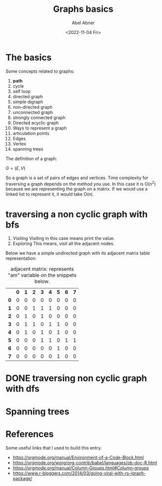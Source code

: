 # -*- eval: (progn  (defun org-babel-edit-prep:cpp (babel-info) "Setup for lsp-mode in Org Src buffer using BABEL-INFO."  (setq-local buffer-file-name (->> babel-info caddr (alist-get :tangle))) (lsp)) (defun org-babel-edit-prep:C (babel-info) "Setup for lsp-mode in Org Src buffer using BABEL-INFO." (setq-local default-directory (->> babel-info caddr (alist-get :dir))) (setq-local buffer-file-name (->> babel-info caddr (alist-get :tangle))) (lsp))) -*-
#+options: ':nil *:t -:t ::t <:t H:3 \n:nil ^:t arch:headline
#+options: author:t broken-links:nil c:nil creator:nil
#+options: d:(not "LOGBOOK") date:t e:t email:nil f:t inline:t num:t
#+options: p:nil pri:nil prop:nil stat:t tags:t tasks:t tex:t
#+options: timestamp:t title:t toc:t todo:t |:t
#+title: Graphs basics
#+date: <2022-11-04 Fri>
#+author: Abel Abner
#+email: aang.drummer@gmai.com
#+language: en
#+select_tags: export
#+exclude_tags: noexport
#+creator: Emacs 28.2 (Org mode 9.5.5)
#+cite_export:



* org mode experiments                                             :noexport:

| N | N^2 | N^3 | N^4 | sqrt(n) | sqrt[4](N) |
|---+-----+-----+-----+---------+------------|
| / |  <  |     |  >  |       < |          > |
| 1 |  1  |  1  |  1  |       1 |          1 |
| 2 |  4  |  8  | 16  |  1.4142 |     1.1892 |
| 3 |  9  | 27  | 81  |  1.7321 |     1.3161 |
|---+-----+-----+-----+---------+------------|
#+TBLFM: $2=$1^2::$3=$1^3::$4=$1^4::$5=sqrt($1)::$6=sqrt(sqrt(($1)))

* The basics

Some concepts related to graphs:

1. *path*
2. cycle
3. self loop
4. directed graph
5. simple digraph
6. non-directed graph
7. unconnected graph
8. strongly connected graph
9. Directed acyclic graph
10. Ways to represent a graph
11. articulation points
12. Edges
13. Vertex
14. spanning trees


The definition of a graph:

$G=(E,V)$

So a graph is a set of pairs of edges and vertices.
Time complexity for traversing a graph depends on the method you use.
In this case it is O(n^2) because we are representing the graph on a matrix. If we would use a linked list to represent it, it would take O(n).

* traversing a non cyclic graph with bfs
1. Visiting
   Visiting in this case means print the value.
2. Exploring
   This means, visit all the adjacent nodes.

Below we have a simple undirected graph with its adjacent matrix table representation:

#+BEGIN_SRC R :file graph-1.png :dir ./Rgraphics :results graphics file :exports results
  require(igraph)
  G <- graph(c(1, 2, 1, 3, 1, 4, 2, 3, 3, 4, 3, 5, 4, 5, 5, 6, 5, 7), directed = FALSE)
  # visualization
  plot(G, layout = layout.fruchterman.reingold,
       vertex.size = 25,
       vertex.color = "red",
       vertex.frame.color = "white",
       vertex.label.color = "white",
       vertex.label.family = "sans",
       edge.width = 2,
       edge.color = "black")
#+END_SRC

#+RESULTS:
[[file:Rgraphics/graph-1.png]]


#+CAPTION: adjacent matrix: represents "am" variable on the snippets below.
#+NAME: adjacent-matrix-1
|   | *0* | *1* | *2* | *3* | *4* | *5* | *6* | *7* |
| *0* | 0 | 0 | 0 | 0 | 0 | 0 | 0 | 0 |
| *1* | 0 | 0 | 1 | 1 | 1 | 0 | 0 | 0 |
| *2* | 0 | 1 | 0 | 1 | 0 | 0 | 0 | 0 |
| *3* | 0 | 1 | 1 | 0 | 1 | 1 | 0 | 0 |
| *4* | 0 | 1 | 0 | 1 | 0 | 1 | 0 | 0 |
| *5* | 0 | 0 | 0 | 1 | 1 | 0 | 1 | 1 |
| *6* | 0 | 0 | 0 | 0 | 0 | 1 | 0 | 0 |
| *7* | 0 | 0 | 0 | 0 | 0 | 1 | 0 | 0 |

#+begin_src cpp :tangle graphs_bfs.cpp :results output :var gam=adjacent-matrix-1 :rownames yes :colnames yes :exports output
  #include "stdio.h"
  #include "queue"
  #include "stdlib.h"
  #define N 8

  using namespace std;

  void bfs(int firstElement);

  int main(int argc, char *argv[])
  {
    printf("%s\n", "bfs with node: ");
    for (int i = 1; i < N; ++i) {
      printf("%d -> ", i);
      bfs(i);
      printf("\n");
    }

    return 0;
  }

  void bfs(int firstElement) {

    int * visited = (int *) malloc(sizeof(int) * N);
    queue<int> q;

    // initialize visited array
    for (int i = 0; i < N; i++)
      visited[i] = 0;

    // visit 
    printf("%d ", firstElement);

    // mark as visited
    visited[firstElement] = 1;
    // push to the queue
    q.push(firstElement);

    // repeat above process
    while (!q.empty()) {
      int r = q.front(); q.pop();

      for (int c = 1; c < N; c++)
        if (gam[r][c] == 1 && visited[c] == 0) {
          printf("%d ", c);
          q.push(c);
          visited[c] = 1;
        }
    }

    free(visited);
  }

  // Note: gam is the graph-adjacent-matrix
  // the variable is loaded from the table displayed above
#+end_src

#+RESULTS:
: bfs with node: 
: 1 -> 1 2 3 4 5 6 7 
: 2 -> 2 1 3 4 5 6 7 
: 3 -> 3 1 2 4 5 6 7 
: 4 -> 4 1 3 5 2 6 7 
: 5 -> 5 3 4 6 7 1 2 
: 6 -> 6 5 3 4 7 1 2 
: 7 -> 7 5 3 4 6 1 2 


* DONE traversing non cyclic graph with dfs
CLOSED: [2022-12-19 Mon 14:19]

#+begin_src cpp :tangle graphs_dfs.cpp :results output :var gam=adjacent-matrix-1 :rownames yes :colnames yes :exports output
  #include <cstdio>
  #include<stdio.h>
  #include "stdlib.h"
  #include "stack"
  #define N 8

  void dfs(int firstNode);
  void recursive_dfs(int firstNode);
  int *visited_nodes = (int *)malloc(sizeof(int) * N);
  void clear_visited_nodes_array(void);

  int main(int argc, char *argv[])
  {

    // initialize global array
    for (int i = 0; i < N; ++i)
      visited_nodes[i] = 0;

    for (int i = 1; i < N; ++i) {
      printf("dfs for node:  %d -> ", i);
      recursive_dfs(i);
      printf("\n");
      clear_visited_nodes_array();
    }

    return 0;
  }

  void clear_visited_nodes_array() {
    for (int i = 0; i < N; ++i)
      visited_nodes[i] = 0;
  }

  void dfs(int firstElement) {
    // visit
    // explore
    int * visited = (int *) malloc(sizeof(int) * N);
    for (int i = 0; i < N; ++i)
      visited[i] = 0;

    std::stack<int> stack;

    // exploring
    stack.push(firstElement);

    while (!stack.empty()) {
      int e = stack.top(); stack.pop();

      if (visited[e])
        continue;

      printf("%d ", e);
      visited[e] = 1;
      for (int c = 1; c < N; c++)
        if (gam[e][c] == 1)
          stack.push(c);
    }
  }

  void recursive_dfs(int node) {
    if (visited_nodes[node] == 0) {
      printf("%d ", node);
      visited_nodes[node] = 1;
      for (int i = 1; i < N; ++i)
        if (gam[node][i] == 1 && visited_nodes[i] == 0) 
          recursive_dfs(i);
    }
  }
#+end_src

#+RESULTS:
: dfs for node:  1 -> 1 2 3 4 5 6 7 
: dfs for node:  2 -> 2 1 3 4 5 6 7 
: dfs for node:  3 -> 3 1 2 4 5 6 7 
: dfs for node:  4 -> 4 1 2 3 5 6 7 
: dfs for node:  5 -> 5 3 1 2 4 6 7 
: dfs for node:  6 -> 6 5 3 1 2 4 7 
: dfs for node:  7 -> 7 5 3 1 2 4 6 

* Spanning trees


* References
Some useful links that I used to build this entry.

- https://orgmode.org/manual/Environment-of-a-Code-Block.html
- https://orgmode.org/worg/org-contrib/babel/languages/ob-doc-R.html
- https://orgmode.org/manual/Column-Groups.html#Column-groups
- https://www.r-bloggers.com/2014/03/going-viral-with-rs-igraph-package/
